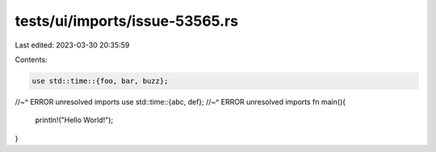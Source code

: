 tests/ui/imports/issue-53565.rs
===============================

Last edited: 2023-03-30 20:35:59

Contents:

.. code-block:: rs

    use std::time::{foo, bar, buzz};
//~^ ERROR unresolved imports
use std::time::{abc, def};
//~^ ERROR unresolved imports
fn main(){
    println!("Hello World!");
}


